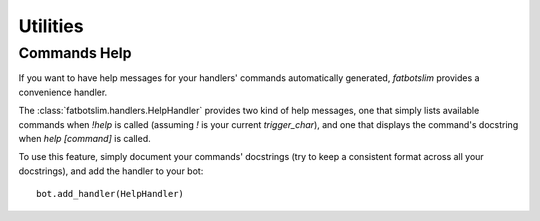 =========
Utilities
=========

Commands Help
=============

If you want to have help messages for your handlers' commands automatically generated,
`fatbotslim` provides a convenience handler.

The :class:`fatbotslim.handlers.HelpHandler` provides two kind of help messages, one that simply
lists available commands when `!help` is called (assuming `!` is your current `trigger_char`),
and one that displays the command's docstring when `help [command]` is called.

To use this feature, simply document your commands' docstrings (try to keep a consistent format
across all your docstrings), and add the handler to your bot::

    bot.add_handler(HelpHandler)

